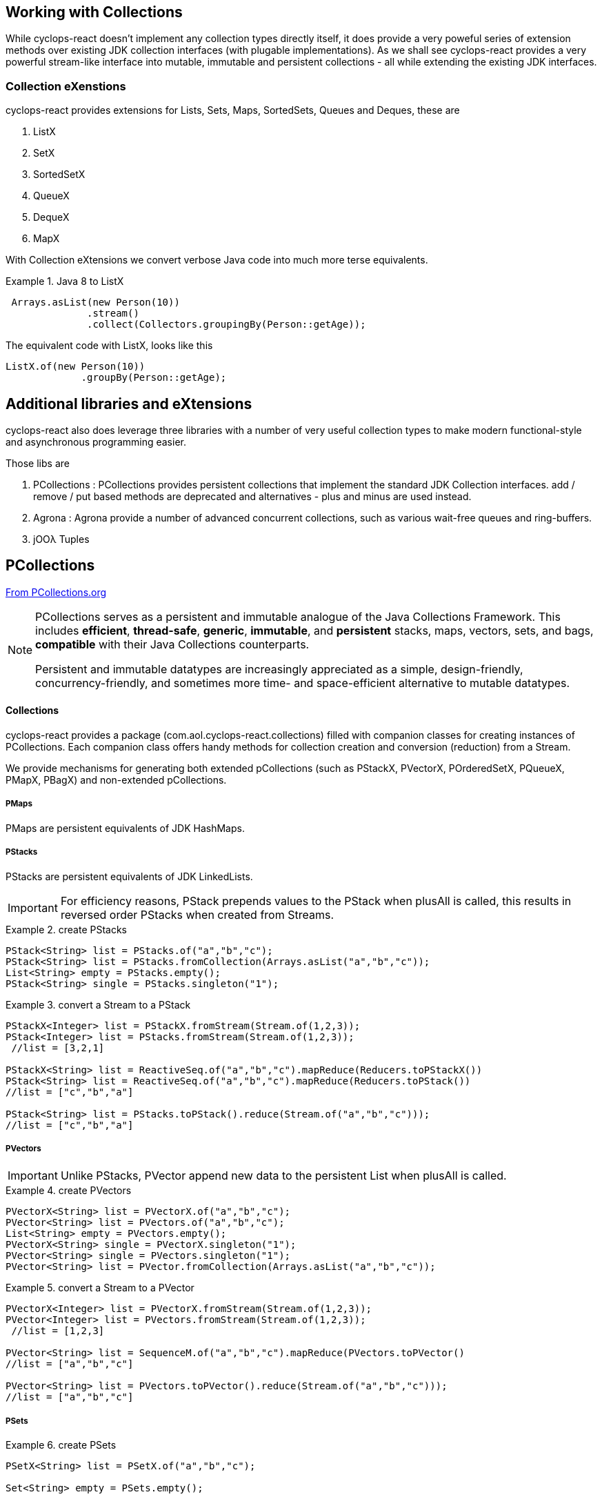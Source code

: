 [index]

== Working with Collections

While cyclops-react doesn't implement any collection types directly itself, it does provide a very poweful series of extension methods over existing JDK collection interfaces (with plugable implementations). As we shall see cyclops-react provides a very powerful stream-like interface into mutable, immutable and persistent collections - all while extending the existing JDK interfaces.

=== Collection eXenstions

cyclops-react provides extensions for Lists, Sets, Maps, SortedSets, Queues and Deques, these are

1. ListX
1. SetX
1. SortedSetX
1. QueueX
1. DequeX
1. MapX

With Collection eXtensions we convert verbose Java code into much more terse equivalents.

.Java 8 to ListX
====

[source,java]
----
 Arrays.asList(new Person(10))
              .stream()
              .collect(Collectors.groupingBy(Person::getAge));
----

The equivalent code with ListX, looks like this 

[source,java]
----
ListX.of(new Person(10))
             .groupBy(Person::getAge);
----
====

== Additional libraries and eXtensions

cyclops-react also does leverage three libraries with a number of very useful collection types to make modern functional-style and asynchronous programming easier.


Those libs are

1. PCollections : PCollections provides persistent collections that implement the standard JDK Collection interfaces. add / remove / put based methods are deprecated and alternatives - plus and minus are used instead.
1. Agrona : Agrona provide a number of advanced concurrent collections, such as various wait-free queues and ring-buffers.
1. jOOλ Tuples

== PCollections

http://pcollections.org[From PCollections.org]
[NOTE]
====
PCollections serves as a persistent and immutable analogue of the Java Collections Framework. This includes *efficient*, *thread-safe*, *generic*, *immutable*, and *persistent* stacks, maps, vectors, sets, and bags, *compatible* with their Java Collections counterparts.

Persistent and immutable datatypes are increasingly appreciated as a simple, design-friendly, concurrency-friendly, and sometimes more time- and space-efficient alternative to mutable datatypes.
====

==== Collections

cyclops-react provides a package (com.aol.cyclops-react.collections) filled with companion classes for creating instances of PCollections. Each companion class offers handy methods for collection creation and conversion (reduction) from a Stream.

We provide mechanisms for generating both extended pCollections (such as PStackX, PVectorX, POrderedSetX, PQueueX, PMapX, PBagX) and non-extended pCollections.

===== PMaps

PMaps are persistent equivalents of JDK HashMaps.

===== PStacks

PStacks are persistent equivalents of JDK LinkedLists.

[IMPORTANT]
====
For efficiency reasons, PStack prepends values to the PStack when plusAll is called, this results in reversed order PStacks when created from Streams.
====

.create PStacks
====
[source,java]
----
PStack<String> list = PStacks.of("a","b","c");
PStack<String> list = PStacks.fromCollection(Arrays.asList("a","b","c"));
List<String> empty = PStacks.empty();
PStack<String> single = PStacks.singleton("1");
----
====

.convert a Stream to a PStack
====
[source,java]
----
PStackX<Integer> list = PStackX.fromStream(Stream.of(1,2,3));
PStack<Integer> list = PStacks.fromStream(Stream.of(1,2,3));
 //list = [3,2,1]
 
PStackX<String> list = ReactiveSeq.of("a","b","c").mapReduce(Reducers.toPStackX()) 
PStack<String> list = ReactiveSeq.of("a","b","c").mapReduce(Reducers.toPStack())
//list = ["c","b","a"]

PStack<String> list = PStacks.toPStack().reduce(Stream.of("a","b","c")));
//list = ["c","b","a"]
----
====

===== PVectors

[IMPORTANT]
====
Unlike PStacks, PVector append new data to the persistent List when plusAll is called.
====

.create PVectors
====
[source,java]
----
PVectorX<String> list = PVectorX.of("a","b","c");
PVector<String> list = PVectors.of("a","b","c");
List<String> empty = PVectors.empty();
PVectorX<String> single = PVectorX.singleton("1");
PVector<String> single = PVectors.singleton("1");
PVector<String> list = PVector.fromCollection(Arrays.asList("a","b","c"));
----
====

.convert a Stream to a PVector
====
[source,java]
----
PVectorX<Integer> list = PVectorX.fromStream(Stream.of(1,2,3));
PVector<Integer> list = PVectors.fromStream(Stream.of(1,2,3));
 //list = [1,2,3]
 
PVector<String> list = SequenceM.of("a","b","c").mapReduce(PVectors.toPVector()
//list = ["a","b","c"]

PVector<String> list = PVectors.toPVector().reduce(Stream.of("a","b","c")));
//list = ["a","b","c"]
----
====
===== PSets

.create PSets
====
[source,java]
----
PSetX<String> list = PSetX.of("a","b","c");

Set<String> empty = PSets.empty();

----
====

.convert a Stream to a PSet
====
[source,java]
----
PSetX<Integer> list = PSetX.fromStream(Stream.of(1,2,3));
----
====
===== PBags
.create PBags
====
[source,java]
----
PBagX<String> list = PBagX.of("a","b","c");

Collection<String> empty = PBags.empty();

----
====

.convert a Stream to a PBag
====
[source,java]
----
PBagX<Integer> list = PBagX.fromStream(Stream.of(1,2,3));
----
====
===== PQueues
.create PQueues
====
[source,java]
----
PQueueX<String> list = PQueueX.of("a","b","c");

Queue<String> empty = PQueues.empty();

----
====

.convert a Stream to a PQueue
====
[source,java]
----
PQueueX<Integer> list = PQueueX.fromStream(Stream.of(1,2,3));
----
====
===== OrderedPSets
.create OrderedPSets
====
[source,java]
----
POrderedSetX<String> list = POrderedSetX.of("a","b","c");

Set<String> empty = POrderedSets.empty();

----
====

.convert a Stream to a PQueue
====
[source,java]
----
POrderedSetsX<Integer> list = POrderedSetsX.fromStream(Stream.of(1,2,3));
----
====

==== Reducers

The Reducers class provides a number of Reducers useful for geerating persistent collecitons. Mutable JDK collections are best generated from a stream via the mutable reduction collect method. Persistent collections are generally best created via standard immutable reduction. As reduction operations must be performed on Objects of the same type, Reducer implementations also provide a mechanism to map from any type to the target type. I.e. The Reducer for PStacks can convert every element to a PStack for combination.


== Agrona

https://github.com/real-logic/Agrona[From https://github.com/real-logic/Agrona]
[NOTE]
====
Agrona provides a library of data structures and utility methods that are a common need when building high-performance applications in Java. Many of these utilities are used in the https://github.com/real-logic/Aeron[Aeron] efficient reliable UDP unicast, multicast, and IPC message transport.
====

